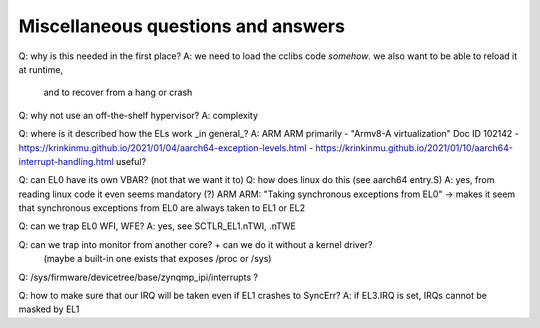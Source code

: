 Miscellaneous questions and answers
===================================

Q: why is this needed in the first place?
A: we need to load the cclibs code *somehow*. we also want to be able to reload it at runtime,
   and to recover from a hang or crash

Q: why not use an off-the-shelf hypervisor?
A: complexity

Q: where is it described how the ELs work _in general_?
A: ARM ARM primarily
- "Armv8-A virtualization" Doc ID 102142
- https://krinkinmu.github.io/2021/01/04/aarch64-exception-levels.html
- https://krinkinmu.github.io/2021/01/10/aarch64-interrupt-handling.html useful?

Q: can EL0 have its own VBAR? (not that we want it to)
Q: how does linux do this (see aarch64 entry.S)
A: yes, from reading linux code it even seems mandatory (?)
ARM ARM: "Taking synchronous exceptions from EL0" -> makes it seem that synchronous exceptions from EL0 are always taken to EL1 or EL2

Q: can we trap EL0 WFI, WFE?
A: yes, see SCTLR_EL1.nTWI, .nTWE

Q: can we trap into monitor from another core? + can we do it without a kernel driver?
   (maybe a built-in one exists that exposes /proc or /sys)
Q: /sys/firmware/devicetree/base/zynqmp_ipi/interrupts ?

Q: how to make sure that our IRQ will be taken even if EL1 crashes to SyncErr?
A: if EL3.IRQ is set, IRQs cannot be masked by EL1
